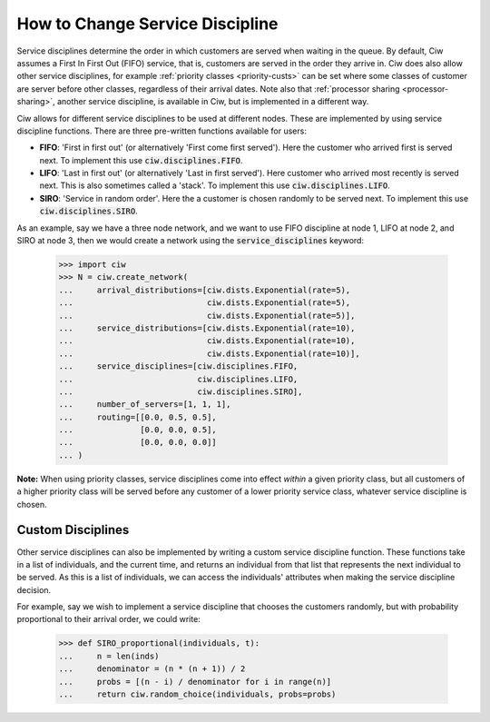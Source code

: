 .. _service-disciplines:

================================
How to Change Service Discipline
================================

Service disciplines determine the order in which customers are served when waiting in the queue. By default, Ciw assumes a First In First Out (FIFO) service, that is, customers are served in the order they arrive in. Ciw does also allow other service disciplines, for example :ref:`priority classes <priority-custs>` can be set where some classes of customer are server before other classes, regardless of their arrival dates. Note also that :ref:`processor sharing <processor-sharing>`, another service discipline, is available in Ciw, but is implemented in a different way.

Ciw allows for different service disciplines to be used at different nodes. These are implemented by using service discipline functions. There are three pre-written functions available for users:

+ **FIFO**: 'First in first out' (or alternatively 'First come first served'). Here the customer who arrived first is served next. To implement this use :code:`ciw.disciplines.FIFO`.
+ **LIFO**: 'Last in first out' (or alternatively 'Last in first served'). Here customer who arrived most recently is served next. This is also sometimes called a 'stack'. To implement this use :code:`ciw.disciplines.LIFO`.
+ **SIRO**: 'Service in random order'. Here the a customer is chosen randomly to be served next. To implement this use :code:`ciw.disciplines.SIRO`.

As an example, say we have a three node network, and we want to use FIFO discipline at node 1, LIFO at node 2, and SIRO at node 3, then we would create a network using the :code:`service_disciplines` keyword:

	>>> import ciw
	>>> N = ciw.create_network(
	...     arrival_distributions=[ciw.dists.Exponential(rate=5),
	...                            ciw.dists.Exponential(rate=5),
	...                            ciw.dists.Exponential(rate=5)],
	...     service_distributions=[ciw.dists.Exponential(rate=10),
	...                            ciw.dists.Exponential(rate=10),
	...                            ciw.dists.Exponential(rate=10)],
	...     service_disciplines=[ciw.disciplines.FIFO,
	...                          ciw.disciplines.LIFO,
	...                          ciw.disciplines.SIRO],
	...     number_of_servers=[1, 1, 1],
	...     routing=[[0.0, 0.5, 0.5],
	...              [0.0, 0.0, 0.5],
	...              [0.0, 0.0, 0.0]]
	... )

**Note:** When using priority classes, service disciplines come into effect *within* a given priority class, but all customers of a higher priority class will be served before any customer of a lower priority service class, whatever service discipline is chosen.



Custom Disciplines
------------------

Other service disciplines can also be implemented by writing a custom service discipline function. These functions take in a list of individuals, and the current time, and returns an individual from that list that represents the next individual to be served. As this is a list of individuals, we can access the individuals' attributes when making the service discipline decision.

For example, say we wish to implement a service discipline that chooses the customers randomly, but with probability proportional to their arrival order, we could write:

    >>> def SIRO_proportional(individuals, t):
    ...     n = len(inds)
    ...     denominator = (n * (n + 1)) / 2
    ...     probs = [(n - i) / denominator for i in range(n)]
    ...     return ciw.random_choice(individuals, probs=probs)


